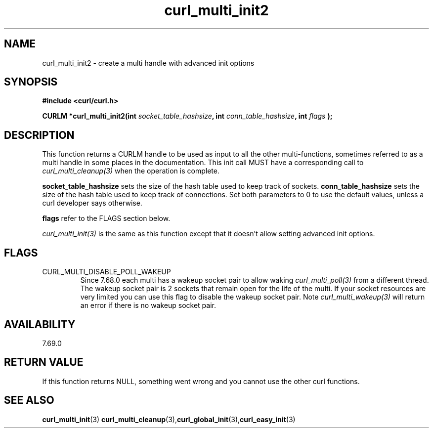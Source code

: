 .\" **************************************************************************
.\" *                                  _   _ ____  _
.\" *  Project                     ___| | | |  _ \| |
.\" *                             / __| | | | |_) | |
.\" *                            | (__| |_| |  _ <| |___
.\" *                             \___|\___/|_| \_\_____|
.\" *
.\" * Copyright (C) 1998 - 2020, Daniel Stenberg, <daniel@haxx.se>, et al.
.\" *
.\" * This software is licensed as described in the file COPYING, which
.\" * you should have received as part of this distribution. The terms
.\" * are also available at https://curl.haxx.se/docs/copyright.html.
.\" *
.\" * You may opt to use, copy, modify, merge, publish, distribute and/or sell
.\" * copies of the Software, and permit persons to whom the Software is
.\" * furnished to do so, under the terms of the COPYING file.
.\" *
.\" * This software is distributed on an "AS IS" basis, WITHOUT WARRANTY OF ANY
.\" * KIND, either express or implied.
.\" *
.\" **************************************************************************
.TH curl_multi_init2 3 "21 January 2020" "libcurl 7.69.0" "libcurl Manual"
.SH NAME
curl_multi_init2 - create a multi handle with advanced init options
.SH SYNOPSIS
.B #include <curl/curl.h>
.sp
.BI "CURLM *curl_multi_init2(int " socket_table_hashsize ", "
.BI "int " conn_table_hashsize ", int " flags " );"
.ad
.SH DESCRIPTION
This function returns a CURLM handle to be used as input to all the other
multi-functions, sometimes referred to as a multi handle in some places in the
documentation. This init call MUST have a corresponding call to
\fIcurl_multi_cleanup(3)\fP when the operation is complete.

\fBsocket_table_hashsize\fP sets the size of the hash table used to keep track
of sockets. \fBconn_table_hashsize\fP sets the size of the hash table used to
keep track of connections. Set both parameters to 0 to use the default values,
unless a curl developer says otherwise.

\fBflags\fP refer to the FLAGS section below.

\fIcurl_multi_init(3)\fP is the same as this function except that it doesn't
allow setting advanced init options.
.SH FLAGS
.IP CURL_MULTI_DISABLE_POLL_WAKEUP
Since 7.68.0 each multi has a wakeup socket pair to allow waking
\fIcurl_multi_poll(3)\fP from a different thread. The wakeup socket pair is 2
sockets that remain open for the life of the multi. If your socket resources
are very limited you can use this flag to disable the wakeup socket pair. Note
\fIcurl_multi_wakeup(3)\fP will return an error if there is no wakeup socket
pair.
.SH AVAILABILITY
7.69.0
.SH RETURN VALUE
If this function returns NULL, something went wrong and you cannot use the
other curl functions.
.SH "SEE ALSO"
.BR curl_multi_init "(3)"
.BR curl_multi_cleanup "(3)," curl_global_init "(3)," curl_easy_init "(3)"
